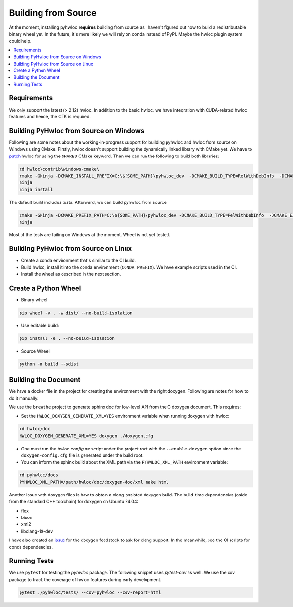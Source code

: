####################
Building from Source
####################

At the moment, installing pyhwloc **requires** building from source as I haven't figured
out how to build a redistributable binary wheel yet. In the future, it's more likely we
will rely on conda instead of PyPI. Maybe the hwloc plugin system could help.

.. contents::
    :backlinks: none
    :local:

Requirements
============

We only support the latest (> 2.12) hwloc. In addition to the basic hwloc, we have
integration with CUDA-related hwloc features and hence, the CTK is required.

Building PyHwloc from Source on Windows
=======================================

Following are some notes about the working-in-progress support for building pyhwloc and
hwloc from source on Windows using CMake. Firstly, hwloc doesn't support building the
dynamically linked library with CMake yet. We have to `patch
<https://github.com/open-mpi/hwloc/pull/738>`__ hwloc for using the ``SHARED`` CMake
keyword. Then we can run the following to build both libraries:

.. code-block:: powershell

  cd hwloc\contrib\windows-cmake\
  cmake -GNinja -DCMAKE_INSTALL_PREFIX=C:\${SOME_PATH}\pyhwloc_dev  -DCMAKE_BUILD_TYPE=RelWithDebInfo  -DCMAKE_EXPORT_COMPILE_COMMANDS=ON -DHWLOC_BUILD_SHARED_LIBS=ON ..
  ninja
  ninja install

The default build includes tests. Afterward, we can build pyhwloc from source:

.. code-block:: powershell

  cmake -GNinja -DCMAKE_PREFIX_PATH=C:\${SOME_PATH}\pyhwloc_dev -DCMAKE_BUILD_TYPE=RelWithDebInfo  -DCMAKE_EXPORT_COMPILE_COMMANDS=ON ..\..\pyhwloc\
  ninja

Most of the tests are failing on Windows at the moment. Wheel is not yet tested.

Building PyHwloc from Source on Linux
=====================================

- Create a conda environment that's similar to the CI build.
- Build hwloc, install it into the conda environment (``CONDA_PREFIX``). We have example
  scripts used in the CI.
- Install the wheel as described in the next section.

Create a Python Wheel
=====================

- Binary wheel

.. code-block:: sh

  pip wheel -v . -w dist/ --no-build-isolation

- Use editable build:

.. code-block:: sh

  pip install -e . --no-build-isolation

- Source Wheel

.. code-block:: sh

  python -m build --sdist

Building the Document
=====================

We have a docker file in the project for creating the environment with the right
doxygen. Following are notes for how to do it manually.

We use the ``breathe`` project to generate sphinx doc for low-level API from the C doxygen
document. This requires:

- Set the ``HWLOC_DOXYGEN_GENERATE_XML=YES`` environment variable when running doxygen
  with hwloc:

.. code-block:: sh

  cd hwloc/doc
  HWLOC_DOXYGEN_GENERATE_XML=YES doxygen ./doxygen.cfg

- One must run the hwloc `configure` script under the project root with the
  ``--enable-doxygen`` option since the ``doxygen-config.cfg`` file is generated under the
  build root.

- You can inform the sphinx build about the XML path via the ``PYHWLOC_XML_PATH``
  environment variable:

.. code-block:: sh

  cd pyhwloc/docs
  PYHWLOC_XML_PATH=/path/hwloc/doc/doxygen-doc/xml make html

Another issue with doxygen files is how to obtain a clang-assisted doxygen build. The
build-time dependencies (aside from the standard C++ toolchain) for doxygen on Ubuntu
24.04:

- flex
- bison
- xml2
- libclang-19-dev

I have also created an `issue
<https://github.com/conda-forge/doxygen-feedstock/issues/57>`__ for the doxygen feedstock
to ask for clang support. In the meanwhile, see the CI scripts for conda dependencies.

Running Tests
=============

We use ``pytest`` for testing the `pyhwloc` package. The following snippet uses
`pytest-cov` as well. We use the cov package to track the coverage of hwloc features
during early development.

.. code-block:: sh

  pytest ./pyhwloc/tests/ --cov=pyhwloc --cov-report=html
